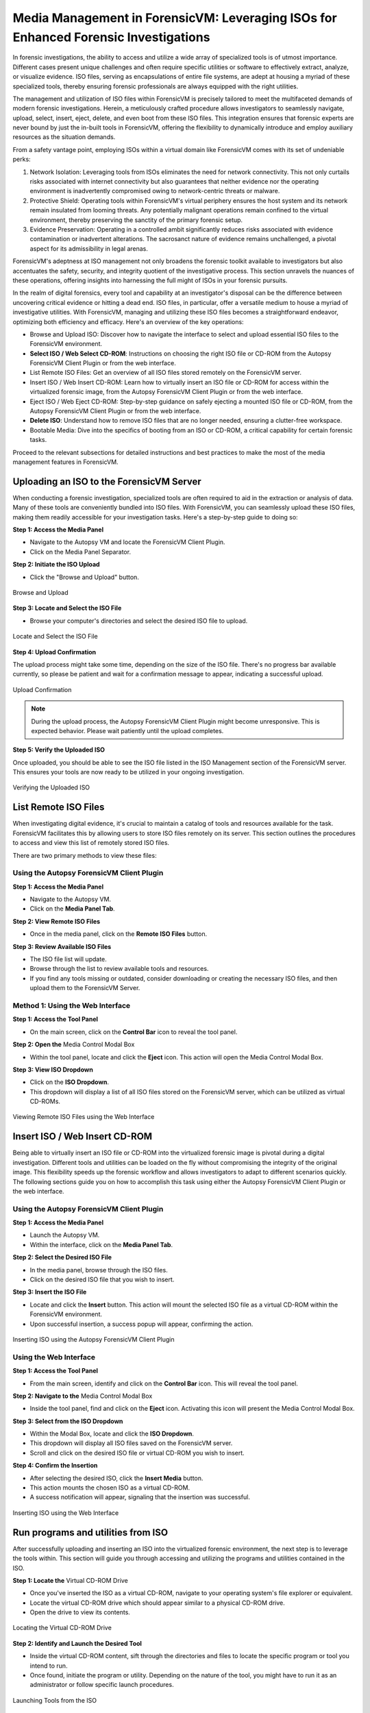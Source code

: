 Media Management in ForensicVM: Leveraging ISOs for Enhanced Forensic Investigations
====================================================================================

In forensic investigations, the ability to access and utilize a wide array of specialized tools is of utmost importance. Different cases present unique challenges and often require specific utilities or software to effectively extract, analyze, or visualize evidence. ISO files, serving as encapsulations of entire file systems, are adept at housing a myriad of these specialized tools, thereby ensuring forensic professionals are always equipped with the right utilities.

The management and utilization of ISO files within ForensicVM is precisely tailored to meet the multifaceted demands of modern forensic investigations. Herein, a meticulously crafted procedure allows investigators to seamlessly navigate, upload, select, insert, eject, delete, and even boot from these ISO files. This integration ensures that forensic experts are never bound by just the in-built tools in ForensicVM, offering the flexibility to dynamically introduce and employ auxiliary resources as the situation demands.

From a safety vantage point, employing ISOs within a virtual domain like ForensicVM comes with its set of undeniable perks:

1. Network Isolation: Leveraging tools from ISOs eliminates the need for network connectivity. This not only curtails risks associated with internet connectivity but also guarantees that neither evidence nor the operating environment is inadvertently compromised owing to network-centric threats or malware.

2. Protective Shield: Operating tools within ForensicVM's virtual periphery ensures the host system and its network remain insulated from looming threats. Any potentially malignant operations remain confined to the virtual environment, thereby preserving the sanctity of the primary forensic setup.

3. Evidence Preservation: Operating in a controlled ambit significantly reduces risks associated with evidence contamination or inadvertent alterations. The sacrosanct nature of evidence remains unchallenged, a pivotal aspect for its admissibility in legal arenas.

ForensicVM's adeptness at ISO management not only broadens the forensic toolkit available to investigators but also accentuates the safety, security, and integrity quotient of the investigative process. This section unravels the nuances of these operations, offering insights into harnessing the full might of ISOs in your forensic pursuits.

In the realm of digital forensics, every tool and capability at an investigator's disposal can be the difference between uncovering critical evidence or hitting a dead end. ISO files, in particular, offer a versatile medium to house a myriad of investigative utilities. With ForensicVM, managing and utilizing these ISO files becomes a straightforward endeavor, optimizing both efficiency and efficacy. Here's an overview of the key operations:

- Browse and Upload ISO: Discover how to navigate the interface to select and upload essential ISO files to the ForensicVM environment.

- **Select ISO / Web Select CD-ROM**: Instructions on choosing the right ISO file or CD-ROM from the Autopsy ForensicVM Client Plugin or from the web interface.

- List Remote ISO Files: Get an overview of all ISO files stored remotely on the ForensicVM server.

- Insert ISO / Web Insert CD-ROM: Learn how to virtually insert an ISO file or CD-ROM for access within the virtualized forensic image,  from the Autopsy ForensicVM Client Plugin or from the web interface.

- Eject ISO / Web Eject CD-ROM: Step-by-step guidance on safely ejecting a mounted ISO file or CD-ROM, from the Autopsy ForensicVM Client Plugin or from the web interface.

- **Delete ISO**: Understand how to remove ISO files that are no longer needed, ensuring a clutter-free workspace.

- Bootable Media: Dive into the specifics of booting from an ISO or CD-ROM, a critical capability for certain forensic tasks.

Proceed to the relevant subsections for detailed instructions and best practices to make the most of the media management features in ForensicVM.


Uploading an ISO to the ForensicVM Server
--------------------------------------------------

When conducting a forensic investigation, specialized tools are often required to aid in the extraction or analysis of data. Many of these tools are conveniently bundled into ISO files. With ForensicVM, you can seamlessly upload these ISO files, making them readily accessible for your investigation tasks. Here's a step-by-step guide to doing so:

**Step 1: Access the Media Panel**

- Navigate to the Autopsy VM and locate the ForensicVM Client Plugin.
- Click on the Media Panel Separator.

**Step 2: Initiate the ISO Upload**

- Click the "Browse and Upload" button.

.. raw:: latex

   \FloatBarrier

.. figure:: img/upload_iso_0001.jpg
   :alt: Browse and Upload
   :align: center
   :width: 600

   Browse and Upload

.. raw:: latex

   \FloatBarrier

**Step 3: Locate and Select the ISO File**

- Browse your computer's directories and select the desired ISO file to upload.

.. raw:: latex

   \FloatBarrier

.. figure:: img/upload_iso_0002.jpg
   :alt: Locate and Select the ISO File
   :align: center
   :width: 600

   Locate and Select the ISO File

.. raw:: latex

   \FloatBarrier

**Step 4: Upload Confirmation**

The upload process might take some time, depending on the size of the ISO file. There's no progress bar available currently, so please be patient and wait for a confirmation message to appear, indicating a successful upload.

.. raw:: latex

   \FloatBarrier

.. figure:: img/upload_iso_0003.jpg
   :alt: Upload Confirmation
   :align: center
   :width: 200

   Upload Confirmation

.. raw:: latex

   \FloatBarrier

.. note::
   
   During the upload process, the Autopsy ForensicVM Client Plugin might become unresponsive. This is expected behavior. Please wait patiently until the upload completes.

**Step 5: Verify the Uploaded ISO**

Once uploaded, you should be able to see the ISO file listed in the ISO Management section of the ForensicVM server. This ensures your tools are now ready to be utilized in your ongoing investigation.

.. raw:: latex

   \FloatBarrier

.. figure:: img/upload_iso_0004.jpg
   :alt: Verifying the Uploaded ISO
   :align: center
   :width: 600

   Verifying the Uploaded ISO

.. raw:: latex

   \FloatBarrier

List Remote ISO Files
------------------------------

When investigating digital evidence, it's crucial to maintain a catalog of tools and resources available for the task. ForensicVM facilitates this by allowing users to store ISO files remotely on its server. This section outlines the procedures to access and view this list of remotely stored ISO files.

There are two primary methods to view these files:

Using the Autopsy ForensicVM Client Plugin
***************************************************

**Step 1: Access the Media Panel**

- Navigate to the Autopsy VM.
- Click on the **Media Panel Tab**.

**Step 2: View Remote ISO Files**

- Once in the media panel, click on the **Remote ISO Files** button.

**Step 3: Review Available ISO Files**

- The ISO file list will update.
- Browse through the list to review available tools and resources.
- If you find any tools missing or outdated, consider downloading or creating the necessary ISO files, and then upload them to the ForensicVM Server.

.. raw:: latex

   \FloatBarrier

.. figure:: img/list_remote_iso_0001.jpg
   :alt: Viewing Remote ISO Files using Autopsy ForensicVM Client Plugin
   :align: center
   :width: 600

.. raw:: latex

   \FloatBarrier

   Viewing Remote ISO Files using Autopsy ForensicVM Client Plugin


Method 1: Using the Web Interface
**********************************

**Step 1: Access the Tool Panel**

- On the main screen, click on the **Control Bar** icon to reveal the tool panel.

**Step 2: Open the** Media Control Modal Box

- Within the tool panel, locate and click the **Eject** icon. This action will open the Media Control Modal Box.

**Step 3: View ISO Dropdown**

- Click on the **ISO Dropdown**.
- This dropdown will display a list of all ISO files stored on the ForensicVM server, which can be utilized as virtual CD-ROMs.

.. raw:: latex

   \FloatBarrier

.. figure:: img/list_remote_iso_0002.jpg
   :alt: Viewing Remote ISO Files using the Web Interface
   :align: center
   :width: 600

   Viewing Remote ISO Files using the Web Interface

.. raw:: latex

   \FloatBarrier

Insert ISO / Web Insert CD-ROM
--------------------------------

Being able to virtually insert an ISO file or CD-ROM into the virtualized forensic image is pivotal during a digital investigation. Different tools and utilities can be loaded on the fly without compromising the integrity of the original image. This flexibility speeds up the forensic workflow and allows investigators to adapt to different scenarios quickly. The following sections guide you on how to accomplish this task using either the Autopsy ForensicVM Client Plugin or the web interface.

Using the Autopsy ForensicVM Client Plugin
***************************************************

**Step 1: Access the Media Panel**

- Launch the Autopsy VM.
- Within the interface, click on the **Media Panel Tab**.

**Step 2: Select the Desired ISO File**

- In the media panel, browse through the ISO files.
- Click on the desired ISO file that you wish to insert.

**Step 3: Insert the ISO File**

- Locate and click the **Insert** button. This action will mount the selected ISO file as a virtual CD-ROM within the ForensicVM environment.
- Upon successful insertion, a success popup will appear, confirming the action.

.. raw:: latex

   \FloatBarrier

.. figure:: img/insert_iso_0001.jpg
   :alt: Inserting ISO using the Autopsy ForensicVM Client Plugin
   :align: center
   :width: 600

   Inserting ISO using the Autopsy ForensicVM Client Plugin

.. raw:: latex

   \FloatBarrier

Using the Web Interface
*************************

**Step 1: Access the Tool Panel**

- From the main screen, identify and click on the **Control Bar** icon. This will reveal the tool panel.

**Step 2: Navigate to the** Media Control Modal Box

- Inside the tool panel, find and click on the **Eject** icon. Activating this icon will present the Media Control Modal Box.

**Step 3: Select from the ISO Dropdown**

- Within the Modal Box, locate and click the **ISO Dropdown**.
- This dropdown will display all ISO files saved on the ForensicVM server.
- Scroll and click on the desired ISO file or virtual CD-ROM you wish to insert.

**Step 4: Confirm the Insertion**

- After selecting the desired ISO, click the **Insert Media** button.
- This action mounts the chosen ISO as a virtual CD-ROM.
- A success notification will appear, signaling that the insertion was successful.

.. raw:: latex

   \FloatBarrier

.. figure:: img/insert_iso_0002.jpg
   :alt: Inserting ISO using the Web Interface
   :align: center
   :width: 600

   Inserting ISO using the Web Interface

.. raw:: latex

   \FloatBarrier


Run programs and utilities from ISO
-------------------------------------

After successfully uploading and inserting an ISO into the virtualized forensic environment, the next step is to leverage the tools within. This section will guide you through accessing and utilizing the programs and utilities contained in the ISO.

**Step 1: Locate the** Virtual CD-ROM Drive

- Once you've inserted the ISO as a virtual CD-ROM, navigate to your operating system's file explorer or equivalent.
- Locate the virtual CD-ROM drive which should appear similar to a physical CD-ROM drive.
- Open the drive to view its contents.

.. raw:: latex

   \FloatBarrier

.. figure:: img/run_iso_0001.jpg
   :alt: Locating the Virtual CD-ROM Drive
   :align: center
   :width: 600

   Locating the Virtual CD-ROM Drive

.. raw:: latex

   \FloatBarrier

**Step 2: Identify and Launch the Desired Tool**

- Inside the virtual CD-ROM content, sift through the directories and files to locate the specific program or tool you intend to run.
- Once found, initiate the program or utility. Depending on the nature of the tool, you might have to run it as an administrator or follow specific launch procedures.

.. raw:: latex

   \FloatBarrier

.. figure:: img/run_iso_0002.jpg
   :alt: Launching Tools from the ISO
   :align: center
   :width: 600

   Launching Tools from the ISO

.. raw:: latex

   \FloatBarrier

**Step 3: Adhere to the Program's Instructions**

- Each forensic tool or utility will have its set of instructions, either embedded within its interface or provided as a separate README file.
- Follow these instructions meticulously to ensure accurate and efficient processing.
- Should your investigation involve extracting or marking potential evidence, utilize the "Possible Evidence" virtual drive. This virtual drive is specially designed within ForensicVM to store and segregate potential pieces of evidence without contaminating the original data.

.. raw:: latex

   \FloatBarrier

.. figure:: img/run_iso_0003.jpg
   :alt: Using the Program within ForensicVM
   :align: center
   :width: 600

   Using the Program within ForensicVM

.. raw:: latex

   \FloatBarrier

Bootable Media
-----------------------

There are instances during a forensic investigation where analysts may need to interact directly with the operating system or leverage specific tools that necessitate booting into a virtual machine (VM). ForensicVM's virtual CD-ROM drive has a unique characteristic: it can only accept CD-ROM insertions when the VM is running.

The booting process of a CD-ROM involves the following steps:

1. Boot into the operating system or access the BIOS/UEFI screen.
2. Insert the virtual CD-ROM into the drive.
3. Perform a reboot or reset operation.
4. Access the BIOS or UEFI by pressing the "ESC" key.
5. Navigate to the boot device selection menu and confirm your choice.

Method 1: Boot from Virtual CD-ROM Post-OS Bootup (BIOS showcase)
*****************************************************************

**Step 1: Boot into the Operating System**

- Initiate a boot sequence and load the operating system.

.. tip::
   
   While the example showcases a user login, you don't necessarily need to log in. Simply booting into the operating system is sufficient.

.. raw:: latex

   \FloatBarrier

.. figure:: img/boot_iso_0001.jpg
   :alt: Operating System Boot Screen
   :align: center
   :width: 600

   Operating System Boot Screen

.. raw:: latex

   \FloatBarrier

**Step 2: Insert the Virtual Bootable CD-ROM**

- Adhere to the previous guidelines to insert the virtual media into the CD-ROM drive.

.. raw:: latex

   \FloatBarrier

.. figure:: img/boot_iso_0002.jpg
   :alt: Inserting Virtual Media
   :align: center
   :width: 600

   Inserting Virtual Media

.. raw:: latex

   \FloatBarrier

**Step 3: Initiate a System Restart**

- Command the operating system to restart and wait for the BIOS boot screen to emerge.

.. raw:: latex

   \FloatBarrier

.. figure:: img/boot_iso_0003.jpg
   :alt: System Restart
   :align: center
   :width: 600

   System Restart

.. raw:: latex

   \FloatBarrier

**Step 4: Access Boot Options with "ESC"**

- As the system initializes, press the "ESC" key within a 15-second window to access the boot options.

.. raw:: latex

   \FloatBarrier

.. figure:: img/boot_iso_0004.jpg
   :alt: Boot Options Screen
   :align: center
   :width: 600

   Boot Options Screen

.. raw:: latex

   \FloatBarrier

**Step 5: Opt for the** Virtual CD-ROM Drive

- From the available boot options, select the corresponding number for the virtual CD-ROM or DVD-ROM drive. For instance, in the example given, you'd press "4".

.. raw:: latex

   \FloatBarrier

.. figure:: img/boot_iso_0005.jpg
   :alt: Selecting Virtual CD-ROM
   :align: center
   :width: 600

   Selecting Virtual CD-ROM

.. raw:: latex

   \FloatBarrier

**Step 6: Boot into the ISO**

- If the operations proceed without hitches, the virtual media will boot. Depending on the media's nature, it might present a selection menu or lead straight to its primary function.

.. raw:: latex

   \FloatBarrier

.. figure:: img/boot_iso_0006.jpg
   :alt: Booting into ISO
   :align: center
   :width: 600

   Booting into ISO

.. raw:: latex

   \FloatBarrier

**Step 7: Operate the Booted Tools**

- With the ISO booted, you can now access and employ the forensic tools contained therein, tailoring your investigative approach based on the utilities available.

.. raw:: latex

   \FloatBarrier

.. figure:: img/boot_iso_0007.jpg
   :alt: Accessing Tools from Booted ISO
   :align: center
   :width: 600

   Accessing Tools from Booted ISO

.. raw:: latex

   \FloatBarrier

Method 2: Boot from Virtual CD-ROM at Boot Time (Showcasing UEFI)
**************************************************************************

**Step 1: Access the** UEFI **Boot Options**

- Power on the ForensicVM.
- Rapidly access the web interface and press the "ESC" key to intercept the boot sequence.

.. raw:: latex

   \FloatBarrier

.. figure:: img/boot_iso_0008.jpg
   :alt: Accessing UEFI Boot Options
   :align: center
   :width: 600

   Accessing UEFI Boot Options

.. raw:: latex

   \FloatBarrier

**Step 2: Insert the Bootable ISO into Virtual CD-ROM**

- Load your desired bootable ISO into the virtual CD-ROM. Refer to the previously provided steps if needed.

.. raw:: latex

   \FloatBarrier

.. figure:: img/boot_iso_0009.jpg
   :alt: Inserting Bootable ISO
   :align: center
   :width: 600

   Inserting Bootable ISO

.. raw:: latex

   \FloatBarrier

**Step 3: Acknowledge the Successful Insertion Notification**

- The web console screen should display a "Insert media sent" message, confirming the ISO's successful insertion into the drive.

.. raw:: latex

   \FloatBarrier

.. figure:: img/boot_iso_0010.jpg
   :alt: Successful Insertion Notification
   :align: center
   :width: 600

   Successful Insertion Notification

.. raw:: latex

   \FloatBarrier

**Step 4: Command a Reset of ForensicVM**

- Trigger a system reset by clicking the "Reset" button. The ForensicVM will undergo a reboot process.

.. raw:: latex

   \FloatBarrier

.. figure:: img/boot_iso_0011.jpg
   :alt: Resetting ForensicVM
   :align: center
   :width: 600

   Resetting ForensicVM

.. raw:: latex

   \FloatBarrier

**Step 5: Navigate to** UEFI **Menu**

- Upon reboot, press the "ESC" key once more. This will usher you into the UEFI menu.

.. raw:: latex

   \FloatBarrier

.. figure:: img/boot_iso_0012.jpg
   :alt: Accessing UEFI Menu
   :align: center
   :width: 600

   Accessing UEFI Menu

.. raw:: latex

   \FloatBarrier

**Step 6: Opt for** "Boot Manager"

- In the UEFI menu, navigate to the "Boot Manager" using arrow keys and confirm your selection with the <ENTER> key.

.. raw:: latex

   \FloatBarrier

.. figure:: img/boot_iso_0016.jpg
   :alt: Selecting Boot Manager
   :align: center
   :width: 600

   Selecting Boot Manager

.. raw:: latex

   \FloatBarrier

**Step 7: Choose** "UEFI QEMU **DVD-ROM"**

- From the available options, locate and select "UEFI QEMU DVD-ROM". Use the arrow keys for navigation and confirm with <ENTER>.

.. raw:: latex

   \FloatBarrier

.. figure:: img/boot_iso_0013.jpg
   :alt: UEFI QEMU DVD-ROM Option
   :align: center
   :width: 600

   UEFI QEMU DVD-ROM Option

.. raw:: latex

   \FloatBarrier

**Step 8: Await the Virtual CD-ROM Boot Sequence**

- If a selection menu is presented, choose the appropriate option. If not, patiently wait as the ForensicVM initializes the ISO media.

.. raw:: latex

   \FloatBarrier

.. figure:: img/boot_iso_0014.jpg
   :alt: Virtual CD-ROM Booting
   :align: center
   :width: 600

   Virtual CD-ROM Booting

.. raw:: latex

   \FloatBarrier

**Step 9: Access and Execute Forensic Tools**

- Once booted, you can now select and run your preferred forensic tools. This example demonstrates utilizing forensic tools from Kali Linux.

.. raw:: latex

   \FloatBarrier

.. figure:: img/boot_iso_0015.jpg
   :alt: Kali Linux Forensic Tools
   :align: center
   :width: 600

   Kali Linux Forensic Tools

.. raw:: latex

   \FloatBarrier


Eject ISO / Web Eject CD-ROM
-------------------------------------

There are two methods to eject an ISO from the virtual CD-ROM drive:

1. Using the Autopsy ForensicVM Client Plugin interface.
2. Using the web screen interface.

Below are detailed steps for each method:

Method 1: Eject using the Autopsy ForensicVM Client Plugin Interface
*****************************************************************************

**Step 1: Activate the "Eject" Function**

- Click on the "Eject" button. A confirmation will appear, indicating that the media has been successfully ejected.

.. raw:: latex

   \FloatBarrier

.. figure:: img/eject_iso_0001.jpg
   :alt: Ejecting via Autopsy ForensicVM Client Plugin
   :align: center
   :width: 600

   Ejecting via Autopsy ForensicVM Client Plugin

.. raw:: latex

   \FloatBarrier


Method 2: Eject using the Web Screen Interface
*******************************************************

**Step 1: Access the Web Toolbar**

- Click on the open bar icon. This action will expand the web toolbar for further options.

**Step 2: Initiate the Eject Process**

- Click on the "Eject" icon (depicted with a "2" in the reference image). This will bring up the Media Control Modal Panel.

**Step 3: Finalize the Ejection**

- Click the "Remove Media" button (marked as "3" in the reference image). The media will subsequently be disengaged from the virtual CD-ROM drive.

.. raw:: latex

   \FloatBarrier

.. figure:: img/eject_iso_0002.jpg
   :alt: Ejecting via Web Screen Interface
   :align: center
   :width: 600

   Ejecting via Web Screen Interface

.. raw:: latex

   \FloatBarrier

Delete ISO Using the Autopsy ForensicVM Client Plugin Interface
-------------------------------------------------------------------------

To delete an ISO file, follow the steps below:

**Step 1:** Navigate to the Media Panel within the Autopsy ForensicVM Client Plugin interface.

**Step 2:** Identify and select the ISO file you wish to delete.

**Step 3:** Click on the "Delete" button associated with the desired ISO file.

.. raw:: latex

   \FloatBarrier

.. figure:: img/delete_iso_0001.jpg
   :alt: Deleting an ISO Media
   :align: center
   :width: 600

   Deleting an ISO Media

.. raw:: latex

   \FloatBarrier

.. warning::

   Deleting an ISO file through this method does not prompt any confirmation dialog. Proceed with caution. It's assumed that users have the original ISO file stored elsewhere (e.g., on their local computer) and can re-upload it if necessary.
